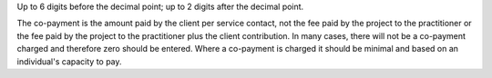 Up to 6 digits before the decimal point; up to 2 digits after the decimal
point.

The co-payment is the amount paid by the client per service contact, not the
fee paid by the project to the practitioner or the fee paid by the project to the
practitioner plus the client contribution. In many cases, there will not be a
co-payment charged and therefore zero should be entered. Where a co-payment
is charged it should be minimal and based on an individual's capacity to pay.
